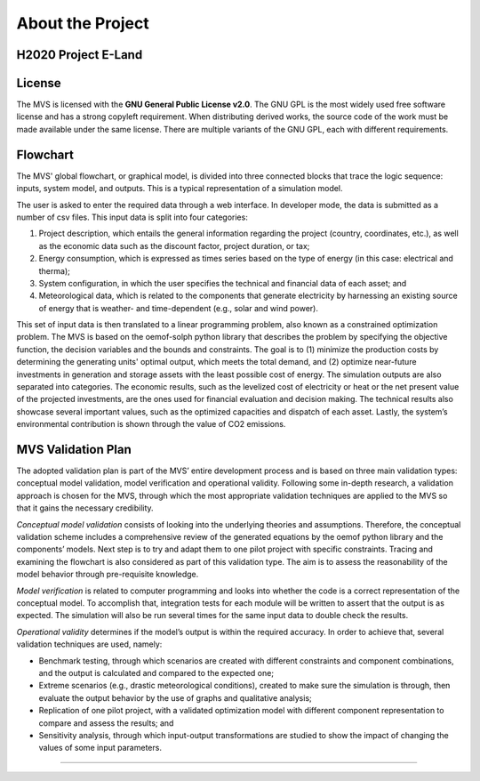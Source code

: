 =================
About the Project
=================

H2020 Project E-Land
--------------------

License
-------

The MVS is licensed with the **GNU General Public License v2.0**. The GNU GPL is the most widely used free software license and has a strong copyleft requirement. When distributing derived works, the source code of the work must be made available under the same license. There are multiple variants of the GNU GPL, each with different requirements.

Flowchart
-------
 
The MVS' global flowchart, or graphical model, is divided into three connected blocks that trace the logic sequence: inputs, system model, and outputs. This is a typical representation of a simulation model.

.. image:: images/MVS_flowchart.png
 :width: 200

The user is asked to enter the required data through a web interface. In developer mode, the data is submitted as a number of csv files. This input data is split into  four categories:

1.	Project description, which entails the general information regarding the project (country, coordinates, etc.), as well as the economic data such as the discount factor, project duration, or tax;

2.	Energy consumption, which is expressed as times series based on the type of energy (in this case: electrical and therma);

3.	System configuration, in which the user specifies the technical and financial data of each asset; and

4.	Meteorological data, which is related to the components that generate electricity by harnessing an existing source of energy that is weather- and time-dependent (e.g., solar and wind power).

This set of input data is then translated to a linear programming problem, also known as a constrained optimization problem. The MVS is based on the oemof-solph python library that describes the problem by specifying the objective function, the decision variables and the bounds and constraints. The goal is to (1) minimize the production costs by determining the generating units' optimal output, which meets the total demand, and (2) optimize near-future investments in generation and storage assets with the least possible cost of energy.
The simulation outputs are also separated into categories. The economic results, such as the levelized cost of electricity or heat or the net present value of the projected investments, are the ones used for financial evaluation and decision making. The technical results also showcase several important values, such as the optimized capacities and dispatch of each asset. Lastly, the system’s environmental contribution is shown through the value of CO2 emissions.

MVS Validation Plan
-------

The adopted validation plan is part of the MVS’ entire development process and is based on three main validation types: conceptual model validation, model verification and operational validity. Following some in-depth research, a validation approach is chosen for the MVS, through which the most appropriate validation techniques are applied to the MVS so that it gains the necessary credibility.

*Conceptual model validation* consists of looking into the underlying theories and assumptions. Therefore, the conceptual validation scheme includes a comprehensive review of the generated equations by the oemof python library and the components’ models. Next step is to try and adapt them to one pilot project with specific constraints. Tracing and examining the flowchart is also considered as part of this validation type. The aim is to assess the reasonability of the model behavior through pre-requisite knowledge. 

*Model verification* is related to computer programming and looks into whether the code is a correct representation of the conceptual model. To accomplish that, integration tests for each module will be written to assert that the output is as expected. The simulation will also be run several times for the same input data to double check the results. 

*Operational validity* determines if the model’s output is within the required accuracy. In order to achieve that, several validation techniques are used, namely:

*	Benchmark testing, through which scenarios are created with different constraints and component combinations, and the output is calculated and compared to the expected one;
  
*	Extreme scenarios (e.g., drastic meteorological conditions), created to make sure the simulation is through, then evaluate the output behavior by the use of graphs and qualitative analysis;
  
*	Replication of one pilot project, with a validated optimization model with different component representation to compare and assess the results; and
  
*	Sensitivity analysis, through which input-output transformations are studied to show the impact of changing the values of some input parameters.
=======



